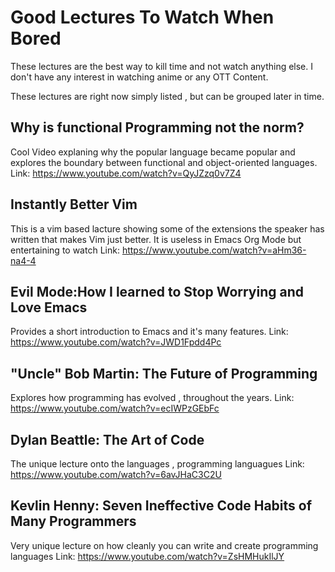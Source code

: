 * Good Lectures To Watch When Bored
  These lectures are the best way to kill time and not watch anything else.
  I don't have any interest in watching anime or any OTT Content.

  These lectures are right now simply listed , but can be grouped later in time.

** Why is functional Programming not the norm?
   Cool Video explaning why the popular language became popular and explores the boundary between functional and object-oriented languages.
   Link: [[https://www.youtube.com/watch?v=QyJZzq0v7Z4]]
   
** Instantly Better Vim
   This is a vim based lacture showing some of the extensions the speaker has written that makes Vim just better.
   It is useless in Emacs Org Mode but entertaining to watch
   Link: [[https://www.youtube.com/watch?v=aHm36-na4-4]]

** Evil Mode:How I learned to Stop Worrying and Love Emacs
   Provides a short introduction to Emacs and it's many features.
   Link: [[https://www.youtube.com/watch?v=JWD1Fpdd4Pc]]

** "Uncle" Bob Martin: The Future of Programming
   Explores how programming has evolved , throughout the years.
   Link: [[https://www.youtube.com/watch?v=ecIWPzGEbFc]]
   
** Dylan Beattle: The Art of Code
   The unique lecture onto the languages , programming languagues
   Link: [[https://www.youtube.com/watch?v=6avJHaC3C2U]]
   
** Kevlin Henny: Seven Ineffective Code Habits of Many Programmers
   Very unique lecture on how cleanly you can write and create programming languages
   Link: [[https://www.youtube.com/watch?v=ZsHMHukIlJY]]
   
   
